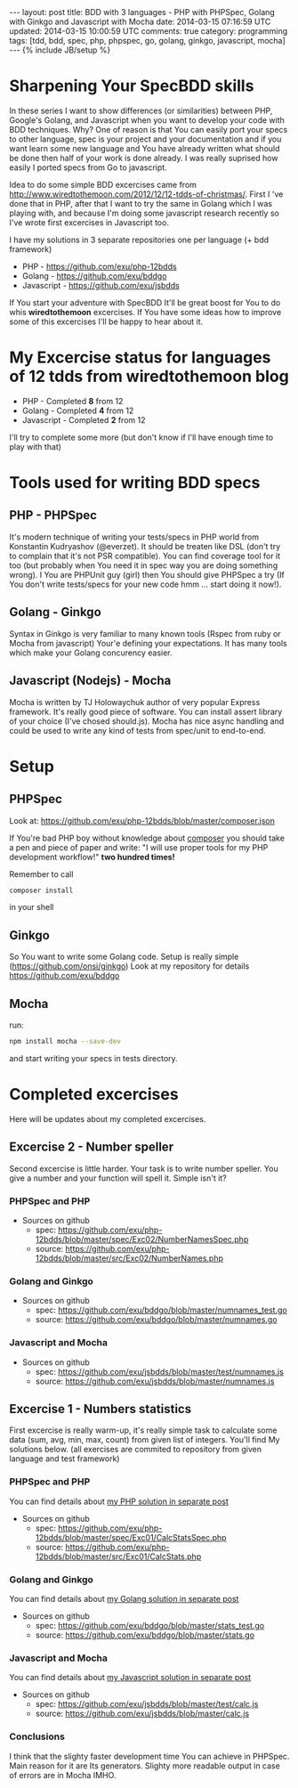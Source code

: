 #+STARTUP: showall indent
#+STARTUP: hidestars
#+OPTIONS: H:4 num:nil tags:nil toc:nil timestamps:t
#+BEGIN_HTML
---
layout: post
title: BDD with 3 languages - PHP with PHPSpec, Golang with Ginkgo and Javascript with Mocha
date: 2014-03-15 07:16:59 UTC
updated: 2014-03-15 10:00:59 UTC
comments: true
category: programming
tags: [tdd, bdd, spec, php, phpspec, go, golang, ginkgo, javascript, mocha]
---
{% include JB/setup %}
#+END_HTML

#+BEGIN_HTML
<img src="/assets/img/php-js-go-bdd.png" class="img-responsive" alt="">
#+END_HTML


* Sharpening Your SpecBDD skills

In these series I want to show differences (or similarities) between PHP,
Google's Golang, and Javascript when you want to develop your code
with BDD techniques. Why? One of reason is that You can easily port your specs to
other language, spec is your project and your documentation and if you want learn
some new language and You have already written what should be done then half of
your work is done already. I was really suprised how easily I ported specs from
Go to javascript.

Idea to do some simple BDD excercises came from http://www.wiredtothemoon.com/2012/12/12-tdds-of-christmas/.
First I 've done that in PHP, after that I want to try the same in Golang which I was playing with,
and because I'm doing some javascript research recently so I've wrote first excercises in Javascript too.

I have my solutions in 3 separate repositories one per language (+ bdd framework)
- PHP - https://github.com/exu/php-12bdds
- Golang - https://github.com/exu/bddgo
- Javascript - https://github.com/exu/jsbdds

If You start your adventure with SpecBDD It'll be great boost for You to do whis *wiredtothemoon*
excercises. If You have some ideas how to improve some of this excercises I'll be happy to hear
about it.

* My Excercise status for languages of 12 tdds from wiredtothemoon blog

- PHP - Completed *8* from 12
- Golang - Completed *4* from 12
- Javascript - Completed *2* from 12

I'll try to complete some more (but don't know if I'll have enough time to play with that)

* Tools used for writing BDD specs

** PHP - PHPSpec

It's modern technique of writing your tests/specs in PHP world from Konstantin Kudryashov
(@everzet). It should be treaten like DSL (don't try to complain that it's not PSR
compatible).  You can find coverage tool for it too (but probably when You need it in spec
way you are doing something wrong). I You are PHPUnit guy (girl) then You should give PHPSpec
a try (If You don't write tests/specs for your new code hmm ... start doing it now!).

** Golang - Ginkgo

Syntax in Ginkgo is very familiar to many known tools (Rspec from ruby or Mocha from javascript)
Your'e defining your expectations. It has many tools which make your Golang concurency easier.

** Javascript (Nodejs) - Mocha

Mocha is written by TJ Holowaychuk author of very popular Express framework. It's really good
piece of software. You can install assert library of your choice (I've chosed should.js). Mocha
has nice async handling and could be used to write any kind of tests from spec/unit to end-to-end.

* Setup

** PHPSpec

Look at:
https://github.com/exu/php-12bdds/blob/master/composer.json

If You're bad PHP boy without knowledge about [[http://getcomposer.org][composer]] you should
take a pen and piece of paper and write:
"I will use proper tools for my PHP development workflow!"
*two hundred times!*

Remember to call
#+begin_src sh
composer install
#+end_src

in your shell

** Ginkgo

So You want to write some Golang code. Setup is really simple (https://github.com/onsi/ginkgo)
Look at my repository for details https://github.com/exu/bddgo

** Mocha

run:

#+begin_src sh
npm install mocha --save-dev
#+end_src

and start writing your specs in tests directory.


* Completed excercises

Here will be updates about my completed excercises.

** Excercise 2 -  Number speller

Second excercise is little harder. Your task is to write number speller.
You give a number and your function will spell it. Simple isn't it?

*** PHPSpec and PHP

- Sources on github
  - spec: [[https://github.com/exu/php-12bdds/blob/master/spec/Exc02/NumberNamesSpec.php]]
  - source: https://github.com/exu/php-12bdds/blob/master/src/Exc02/NumberNames.php

*** Golang and Ginkgo

- Sources on github
  - spec: https://github.com/exu/bddgo/blob/master/numnames_test.go
  - source: https://github.com/exu/bddgo/blob/master/numnames.go

*** Javascript and Mocha

- Sources on github
  - spec: https://github.com/exu/jsbdds/blob/master/test/numnames.js
  - source: https://github.com/exu/jsbdds/blob/master/numnames.js


** Excercise 1 -  Numbers statistics

First excercise is really warm-up, it's really simple task to calculate
some data (sum, avg, min, max, count) from given list of integers.
You'll find My solutions below. (all exercises are commited to repository from
given language and test framework)

*** PHPSpec and PHP

You can find details about [[http://wysocki.in/programming/2014/03/excercise-1-calc-bdd-in-php-with-phpspec][my PHP solution in separate post]]

- Sources on github
  - spec: https://github.com/exu/php-12bdds/blob/master/spec/Exc01/CalcStatsSpec.php
  - source: https://github.com/exu/php-12bdds/blob/master/src/Exc01/CalcStats.php

*** Golang and Ginkgo

You can find details about [[http://wysocki.in/programming/2014/03/excercise-1-calc-bdd-in-golang-and-ginkgo][my Golang solution in separate post]]

- Sources on github
  - spec: https://github.com/exu/bddgo/blob/master/stats_test.go
  - source: https://github.com/exu/bddgo/blob/master/stats.go

*** Javascript and Mocha

You can find details about [[http://wysocki.in/programming/2014/03/excercise-1-calc-bdd-in-javascript-with-mocha][my Javascript solution in separate post]]

- Sources on github
  - spec: https://github.com/exu/jsbdds/blob/master/test/calc.js
  - source: https://github.com/exu/jsbdds/blob/master/calc.js

*** Conclusions

I think that the slighty faster development time You can achieve in PHPSpec.
Main reason for it are Its generators. Slighty more readable output
in case of errors are in Mocha IMHO.
